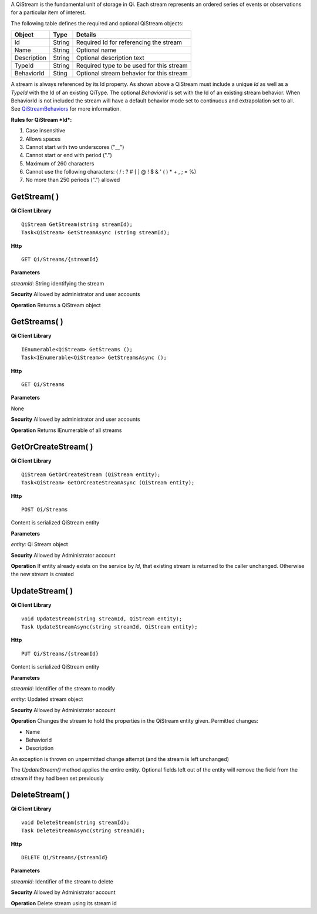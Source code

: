 A QiStream is the fundamental unit of storage in Qi. Each stream
represents an ordered series of events or observations for a particular
item of interest.

The following table defines the required and optional QiStream objects:

+---------------+----------+--------------------------------------------+
| Object        | Type     | Details                                    |
+===============+==========+============================================+
| Id            | String   | Required Id for referencing the stream     |
+---------------+----------+--------------------------------------------+
| Name          | String   | Optional name                              |
+---------------+----------+--------------------------------------------+
| Description   | String   | Optional description text                  |
+---------------+----------+--------------------------------------------+
| TypeId        | String   | Required type to be used for this stream   |
+---------------+----------+--------------------------------------------+
| BehaviorId    | Sting    | Optional stream behavior for this stream   |
+---------------+----------+--------------------------------------------+

A stream is always referenced by its Id property. As shown above a
QiStream must include a unique *Id* as well as a *TypeId* with the Id of
an existing QiType. The optional *BehaviorId* is set with the Id of an
existing stream behavior. When BehaviorId is not included the stream
will have a default behavior mode set to continuous and extrapolation
set to all. See
`QiStreamBehaviors <https://qi-docs.readthedocs.org/en/latest/QiStreamBehaviors/>`__
for more information.

**Rules for QiStream *Id*:**

1. Case insensitive
2. Allows spaces
3. Cannot start with two underscores ("\_\_")
4. Cannot start or end with period (".")
5. Maximum of 260 characters
6. Cannot use the following characters: ( / : ? # [ ] @ ! $ & ' ( ) \* +
   , ; = %)
7. No more than 250 periods (".") allowed

GetStream( )
============

**Qi Client Library**

::

    QiStream GetStream(string streamId);
    Task<QiStream> GetStreamAsync (string streamId);

**Http**

::

    GET Qi/Streams/{streamId}

**Parameters**

*streamId*: String identifying the stream

**Security** Allowed by administrator and user accounts

**Operation** Returns a QiStream object

GetStreams( )
=============

**Qi Client Library**

::

    IEnumerable<QiStream> GetStreams ();
    Task<IEnumerable<QiStream>> GetStreamsAsync ();

**Http**

::

    GET Qi/Streams

**Parameters**

None

**Security** Allowed by administrator and user accounts

**Operation** Returns IEnumerable of all streams

GetOrCreateStream( )
====================

**Qi Client Library**

::

    QiStream GetOrCreateStream (QiStream entity);
    Task<QiStream> GetOrCreateStreamAsync (QiStream entity);

**Http**

::

    POST Qi/Streams

Content is serialized QiStream entity

**Parameters**

*entity*: Qi Stream object

**Security** Allowed by Administrator account

**Operation** If entity already exists on the service by *Id*, that
existing stream is returned to the caller unchanged. Otherwise the new
stream is created

UpdateStream( )
===============

**Qi Client Library**

::

    void UpdateStream(string streamId, QiStream entity);
    Task UpdateStreamAsync(string streamId, QiStream entity);

**Http**

::

    PUT Qi/Streams/{streamId}

Content is serialized QiStream entity

**Parameters**

*streamId*: Identifier of the stream to modify

*entity*: Updated stream object

**Security** Allowed by Administrator account

**Operation** Changes the stream to hold the properties in the QiStream
entity given. Permitted changes:

• Name

• BehaviorId

• Description

An exception is thrown on unpermitted change attempt (and the stream is
left unchanged)

The *UpdateStream()* method applies the entire entity. Optional fields
left out of the entity will remove the field from the stream if they had
been set previously

DeleteStream( )
===============

**Qi Client Library**

::

    void DeleteStream(string streamId);
    Task DeleteStreamAsync(string streamId);

**Http**

::

    DELETE Qi/Streams/{streamId}

**Parameters**

*streamId*: Identifier of the stream to delete

**Security** Allowed by Administrator account

**Operation** Delete stream using its stream id
